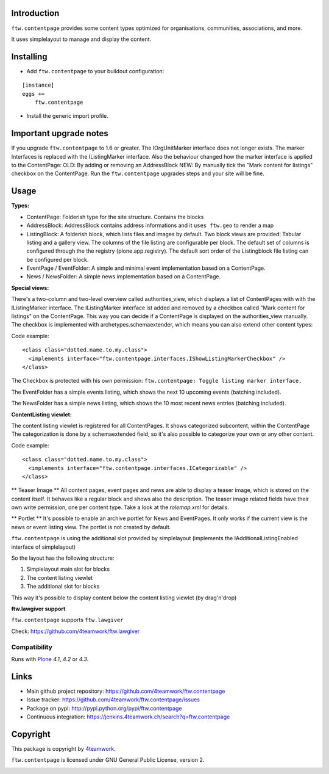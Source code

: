 Introduction
============

``ftw.contentpage`` provides some content types optimized for organisations,
communities, associations, and more.

It uses simplelayout to manage and display the content.

Installing
==========

- Add ``ftw.contentpage`` to your buildout configuration:

::

    [instance]
    eggs +=
        ftw.contentpage

- Install the generic import profile.


Important upgrade notes
=======================
If you upgrade ``ftw.contentpage`` to 1.6 or greater. The IOrgUnitMarker interface does not
longer exists. The marker Interfaces is replaced with the IListingMarker interface.
Also the behaviour changed how the marker interface is applied to the ContentPage:
OLD: By adding or removing an AddressBlock
NEW: By manually tick the "Mark content for listings" checkbox on the ContentPage.
Run the ``ftw.contentpage`` upgrades steps and your site will be fine.


Usage
=====

**Types:**

- ContentPage: Folderish type for the site structure. Contains the blocks
- AddressBlock: AddressBlock contains address informations and it ``uses ftw.geo`` to render a map
- ListingBlock: A folderish block, which lists files and images by default. Two block views are provided: Tabular listing and a gallery view. The columns of the file listing are configurable per block. The default set of columns is configured through the the registry (plone.app.registry). The default sort order of the Listingblock file listing can be configured per block.
- EventPage / EventFolder: A simple and minimal event implementation based on a ContentPage.
- News / NewsFolder: A simple news implementation based on a ContentPage.

**Special views:**

There's a two-column and two-level overview called authorities_view, which displays a list of ContentPages with with the IListingMarker interface.
The IListingMarker interface ist added and removed by a checkbox called "Mark content for listings" on the ContentPage. This way you can decide if a ContentPage is displayed on the
authorities_view manually. The checkbox is implemented with archetypes.schemaextender, which
means you can also extend other content types:

Code example:

::

  <class class="dotted.name.to.my.class">
    <implements interface="ftw.contentpage.interfaces.IShowListingMarkerCheckbox" />
  </class>

The Checkbox is protected with his own permission: ``ftw.contentpage: Toggle listing marker interface.``


The EventFolder has a simple events listing, which shows the next 10 upcoming events (batching included).

The NewsFolder has a simple news listing, which shows the 10 most recent news entries (batching included).

**ContentListing viewlet:**

The content listing viewlet is registered for all ContentPages.
It shows categorized subcontent, within the ContentPage
The categorization is done by a schemaextended field, so it's also possible to categorize your own or any other content.

Code example:

::

  <class class="dotted.name.to.my.class">
    <implements interface="ftw.contentpage.interfaces.ICategorizable" />
  </class>


** Teaser Image **
All content pages, event pages and news are able to display a teaser image, which is stored
on the content itself. It behaves like a regular block and shows also the description.
The teaser image related fields have their own write permission, one per content type.
Take a look at the `rolemap.xml` for details.

** Portlet **
It's possible to enable an archive portlet for News and EventPages.
It only works if the current view is the news or event listing view.
The portlet is not created by default.


``ftw.contentpage`` is using the additional slot provided by simplelayout
(implements the IAdditionalListingEnabled interface of simplelayout)

So the layout has the following structure:

1. Simplelayout main slot for blocks
2. The content listing viewlet
3. The additional slot for blocks

This way it's possible to display content below the content listing viewlet (by drag'n'drop)


**ftw.lawgiver support**

``ftw.contentpage`` supports ``ftw.lawgiver``

Check: https://github.com/4teamwork/ftw.lawgiver


Compatibility
-------------

Runs with `Plone <http://www.plone.org/>`_ `4.1`, `4.2` or `4.3`.


Links
=====

- Main github project repository: https://github.com/4teamwork/ftw.contentpage
- Issue tracker: https://github.com/4teamwork/ftw.contentpage/issues
- Package on pypi: http://pypi.python.org/pypi/ftw.contentpage
- Continuous integration: https://jenkins.4teamwork.ch/search?q=ftw.contentpage


Copyright
=========

This package is copyright by `4teamwork <http://www.4teamwork.ch/>`_.

``ftw.contentpage`` is licensed under GNU General Public License, version 2.

.. image:: https://cruel-carlota.pagodabox.com/d3e4ca26391a0beac20e5c8ff77e5559
   :alt: githalytics.com
   :target: http://githalytics.com/4teamwork/ftw.contentpage
